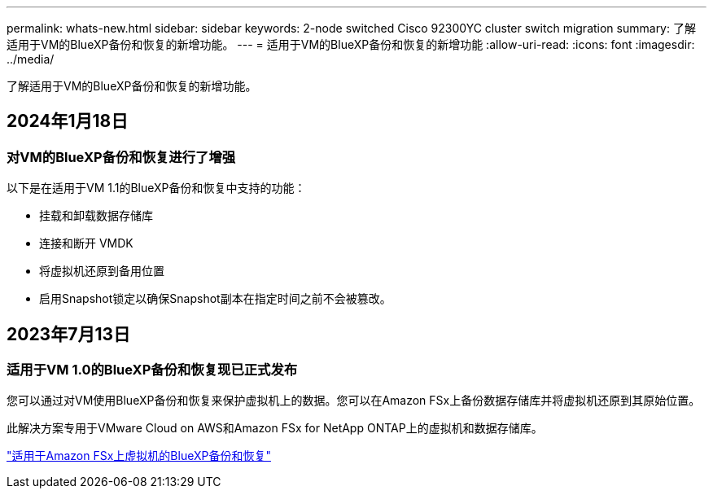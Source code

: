 ---
permalink: whats-new.html 
sidebar: sidebar 
keywords: 2-node switched Cisco 92300YC cluster switch migration 
summary: 了解适用于VM的BlueXP备份和恢复的新增功能。 
---
= 适用于VM的BlueXP备份和恢复的新增功能
:allow-uri-read: 
:icons: font
:imagesdir: ../media/


[role="lead"]
了解适用于VM的BlueXP备份和恢复的新增功能。



== 2024年1月18日



=== 对VM的BlueXP备份和恢复进行了增强

以下是在适用于VM 1.1的BlueXP备份和恢复中支持的功能：

* 挂载和卸载数据存储库
* 连接和断开 VMDK
* 将虚拟机还原到备用位置
* 启用Snapshot锁定以确保Snapshot副本在指定时间之前不会被篡改。




== 2023年7月13日



=== 适用于VM 1.0的BlueXP备份和恢复现已正式发布

您可以通过对VM使用BlueXP备份和恢复来保护虚拟机上的数据。您可以在Amazon FSx上备份数据存储库并将虚拟机还原到其原始位置。

此解决方案专用于VMware Cloud on AWS和Amazon FSx for NetApp ONTAP上的虚拟机和数据存储库。

link:concept-bluexp-backup-and-recovery-for-virtual-machines-on-amazon-fsx.html["适用于Amazon FSx上虚拟机的BlueXP备份和恢复"]
